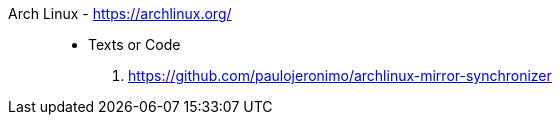 [#archlinux]#Arch Linux# - https://archlinux.org/::
* Texts or Code
. https://github.com/paulojeronimo/archlinux-mirror-synchronizer
